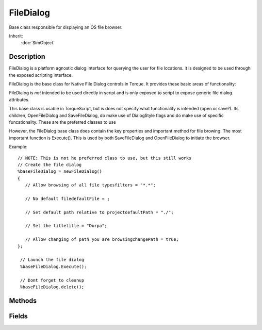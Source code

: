 FileDialog
==========

Base class responsible for displaying an OS file browser.

Inherit:
	:doc:`SimObject`

Description
-----------

FileDialog is a platform agnostic dialog interface for querying the user for file locations. It is designed to be used through the exposed scripting interface.

FileDialog is the base class for Native File Dialog controls in Torque. It provides these basic areas of functionality:

FileDialog is *not* intended to be used directly in script and is only exposed to script to expose generic file dialog attributes.

This base class is usable in TorqueScript, but is does not specify what functionality is intended (open or save?). Its children, OpenFileDialog and SaveFileDialog, do make use of DialogStyle flags and do make use of specific funcationality. These are the preferred classes to use

However, the FileDialog base class does contain the key properties and important method for file browing. The most important function is Execute(). This is used by both SaveFileDialog and OpenFileDialog to initiate the browser.

Example::

	// NOTE: This is not he preferred class to use, but this still works
	// Create the file dialog
	%baseFileDialog = newFileDialog()
	{
	   // Allow browsing of all file typesfilters = "*.*";
	
	   // No default filedefaultFile = ;
	
	   // Set default path relative to projectdefaultPath = "./";
	
	   // Set the titletitle = "Durpa";
	
	   // Allow changing of path you are browsingchangePath = true;
	};
	
	 // Launch the file dialog
	 %baseFileDialog.Execute();
	 
	 // Dont forget to cleanup
	 %baseFileDialog.delete();


Methods
-------

.. cpp:function:: bool FileDialog::Execute()

	Launches the OS file browser. After an Execute() call, the chosen file name and path is available in one of two areas. If only a single file selection is permitted, the results will be stored in the fileName attribute. If multiple file selection is permitted, the results will be stored in the files array. The total number of files in the array will be stored in the fileCount attribute.

	:return: True if the file was selected was successfully found (opened) or declared (saved). 

	Example::

		// NOTE: This is not he preferred class to use, but this still works
		// Create the file dialog
		%baseFileDialog = newFileDialog()
		{
		   // Allow browsing of all file typesfilters = "*.*";
		
		   // No default filedefaultFile = ;
		
		   // Set default path relative to projectdefaultPath = "./";
		
		   // Set the titletitle = "Durpa";
		
		   // Allow changing of path you are browsingchangePath = true;
		};
		
		 // Launch the file dialog
		 %baseFileDialog.Execute();
		 
		 // Dont forget to cleanup
		 %baseFileDialog.delete();
		
		
		 // A better alternative is to use the 
		 // derived classes which are specific to file open and save
		 // Create a dialog dedicated to opening files
		 %openFileDlg = newOpenFileDialog()
		 {
		    // Look for jpg image files
		    // First part is the descriptor|second part is the extension
		    Filters = "Jepg Files|*.jpg";
		    // Allow browsing through other folders
		    ChangePath = true;
		
		    // Only allow opening of one file at a time
		    MultipleFiles = false;
		 };
		
		 // Launch the open file dialog
		 %result = %openFileDlg.Execute();
		
		 // Obtain the chosen file name and pathif ( %result )
		 {
		    %seletedFile = %openFileDlg.file;
		 }
		 else
		 {
		    %selectedFile = "";
		 }
		 // Cleanup
		 %openFileDlg.delete();
		
		
		 // Create a dialog dedicated to saving a file
		 %saveFileDlg = newSaveFileDialog()
		 {
		    // Only allow for saving of COLLADA files
		    Filters = "COLLADA Files (*.dae)|*.dae|";
		
		    // Default save path to where the WorldEditor last saved
		    DefaultPath = $pref::WorldEditor::LastPath;
		
		    // No default file specified
		    DefaultFile = "";
		
		    // Do not allow the user to change to a new directory
		    ChangePath = false;
		
		    // Prompt the user if they are going to overwrite an existing file
		    OverwritePrompt = true;
		 };
		
		 // Launch the save file dialog
		 %result = %saveFileDlg.Execute();
		
		 // Obtain the file name
		 %selectedFile = "";
		 if ( %result )
		    %selectedFile = %saveFileDlg.file;
		
		 // Cleanup
		 %saveFileDlg.delete();

Fields
------

.. cpp:member:: bool  FileDialog::changePath

	True/False whether to set the working directory to the directory returned by the dialog.

.. cpp:member:: string  FileDialog::defaultFile

	The default file path when the dialog is shown.

.. cpp:member:: string  FileDialog::defaultPath

	The default directory path when the dialog is shown.

.. cpp:member:: string  FileDialog::fileName

	The default file name when the dialog is shown.

.. cpp:member:: string  FileDialog::filters

	The filter string for limiting the types of files visible in the dialog. It makes use of the pipe symbol '|' as a delimiter. For example: 'All Files|*.*' 'Image Files|*.png;*.jpg|Png Files|*.png|Jepg Files|*.jpg'

.. cpp:member:: string  FileDialog::title

	The title for the dialog.
